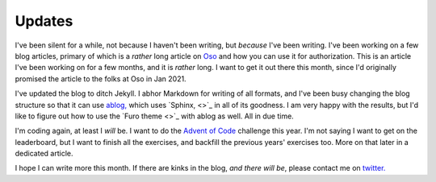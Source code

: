 ================
Updates
================

.. post:: Dec 6, 2021
   :tags: life
   :category: Updates

I've been silent for a while, not because I haven't been writing,
but *because* I've been writing. I've been working on a few blog articles,
primary of which is a *rather* long article on `Oso <https://www.osohq.com>`_
and how you can use it for authorization. This is an article I've been working
on for a few months, and it is *rather* long. I want to get it out there this month,
since I'd originally promised the article to the folks at Oso in Jan 2021.

I've updated the blog to ditch Jekyll. I abhor Markdown for writing of all formats,
and I've been busy changing the blog structure so that it can use `ablog,
<https://ablog.readthedocs.io>`_ which uses `Sphinx, <>`_ in all of its
goodness. I am very happy with the results, but I'd like to figure out how to
use the `Furo theme <>`_ with ablog as well. All in due time.

I'm coding again, at least I *will* be. I want to do the `Advent of Code
<https://www.adventofcode.com>`_ challenge this year. I'm not saying I want to
get on the leaderboard, but I want to finish all the exercises, and backfill
the previous years' exercises too. More on that later in a dedicated article.

I hope I can write more this month. If there are kinks in the blog, *and there will be*, please contact me on `twitter. <https://twitter.com/stonecharioteer>`_
